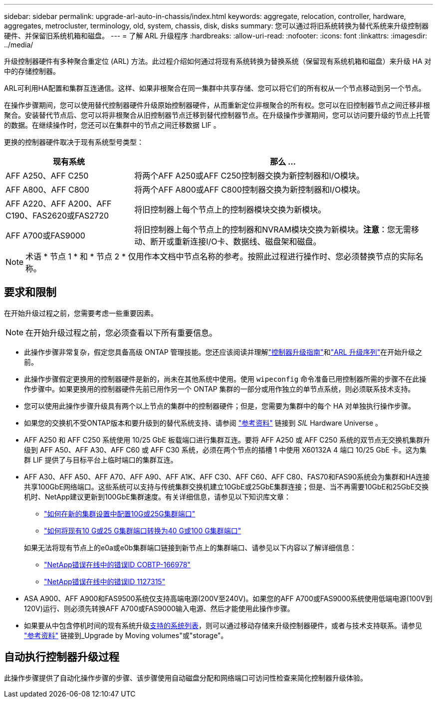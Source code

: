 ---
sidebar: sidebar 
permalink: upgrade-arl-auto-in-chassis/index.html 
keywords: aggregate, relocation, controller, hardware, aggregates, metrocluster, terminology, old, system, chassis, disk, disks 
summary: 您可以通过将旧系统转换为替代系统来升级控制器硬件、并保留旧系统机箱和磁盘。 
---
= 了解 ARL 升级程序
:hardbreaks:
:allow-uri-read: 
:nofooter: 
:icons: font
:linkattrs: 
:imagesdir: ../media/


[role="lead"]
升级控制器硬件有多种聚合重定位 (ARL) 方法。此过程介绍如何通过将现有系统转换为替换系统（保留现有系统机箱和磁盘）来升级 HA 对中的存储控制器。

ARL可利用HA配置和集群互连通信。这样、如果非根聚合在同一集群中共享存储、您可以将它们的所有权从一个节点移动到另一个节点。

在操作步骤期间，您可以使用替代控制器硬件升级原始控制器硬件，从而重新定位非根聚合的所有权。您可以在旧控制器节点之间迁移非根聚合。安装替代节点后、您可以将非根聚合从旧控制器节点迁移到替代控制器节点。在升级操作步骤期间，您可以访问要升级的节点上托管的数据。在继续操作时，您还可以在集群中的节点之间迁移数据 LIF 。

更换的控制器硬件取决于现有系统型号类型：

[cols="30,70"]
|===
| 现有系统 | 那么 ... 


| AFF A250、AFF C250 | 将两个AFF A250或AFF C250控制器交换为新控制器和I/O模块。 


| AFF A800、AFF C800 | 将两个AFF A800或AFF C800控制器交换为新控制器和I/O模块。 


| AFF A220、AFF A200、AFF C190、FAS2620或FAS2720 | 将旧控制器上每个节点上的控制器模块交换为新模块。 


| AFF A700或FAS9000 | 将旧控制器上每个节点上的控制器和NVRAM模块交换为新模块。*注意*：您无需移动、断开或重新连接I/O卡、数据线、磁盘架和磁盘。 
|===

NOTE: 术语 * 节点 1 * 和 * 节点 2 * 仅用作本文档中节点名称的参考。按照此过程进行操作时、您必须替换节点的实际名称。



== 要求和限制

在开始升级过程之前，您需要考虑一些重要因素。


NOTE: 在开始升级过程之前，您必须查看以下所有重要信息。

* 此操作步骤非常复杂，假定您具备高级 ONTAP 管理技能。您还应该阅读并理解link:guidelines_for_upgrading_controllers_with_arl.html["控制器升级指南"]和link:overview_of_the_arl_upgrade.html["ARL 升级序列"]在开始升级之前。
* 此操作步骤假定更换用的控制器硬件是新的，尚未在其他系统中使用。使用 `wipeconfig` 命令准备已用控制器所需的步骤不在此操作步骤中。如果更换用的控制器硬件先前已用作另一个 ONTAP 集群的一部分或用作独立的单节点系统，则必须联系技术支持。
* 您可以使用此操作步骤升级具有两个以上节点的集群中的控制器硬件；但是，您需要为集群中的每个 HA 对单独执行操作步骤。
* 如果您的交换机不受ONTAP版本和要升级到的替代系统支持、请参阅 link:other_references.html["参考资料"] 链接到 _SIL_ Hardware Universe 。
* AFF A250 和 AFF C250 系统使用 10/25 GbE 板载端口进行集群互连。要将 AFF A250 或 AFF C250 系统的双节点无交换机集群升级到 AFF A50、AFF A30、AFF C60 或 AFF C30 系统，必须在两个节点的插槽 1 中使用 X60132A 4 端口 10/25 GbE 卡。这为集群 LIF 提供了与目标平台上临时端口的集群互连。
* AFF A30、AFF A50、AFF A70、AFF A90、AFF A1K、AFF C30、AFF C60、AFF C80、FAS70和FAS90系统会为集群和HA连接共享100GbE网络端口。这些系统可以支持与传统集群交换机建立10GbE或25GbE集群连接；但是、当不再需要10GbE和25GbE交换机时、NetApp建议更新到100GbE集群速度。有关详细信息，请参见以下知识库文章：
+
--
** link:https://kb.netapp.com/on-prem/ontap/OHW/OHW-KBs/How_to_configure_10G_or_25G_cluster_ports_on_a_new_cluster_setup["如何在新的集群设置中配置10G或25G集群端口"^]
** link:https://kb.netapp.com/on-prem/ontap/OHW/OHW-KBs/How_to_convert_existing_10G_or_25G_cluster_ports_to_40G_or_100G_cluster_ports["如何将现有10 G或25 G集群端口转换为40 G或100 G集群端口"^]


--
+
如果无法将现有节点上的e0a或e0b集群端口链接到新节点上的集群端口、请参见以下内容以了解详细信息：

+
** link:https://mysupport.netapp.com/site/bugs-online/product/ONTAP/JiraNgage/CONTAP-166978["NetApp错误在线中的错误ID COBTP-166978"^]
** https://mysupport.netapp.com/site/bugs-online/product/ONTAP/BURT/1127315["NetApp错误在线中的错误ID 1127315"^]


* ASA A900、AFF A900和FAS9500系统仅支持高端电源(200V至240V)。如果您的AFF A700或FAS9000系统使用低端电源(100V到120V)运行、则必须先转换AFF A700或FAS9000输入电源、然后才能使用此操作步骤。
* 如果要从中包含停机时间的现有系统升级<<supported-systems-in-chassis,支持的系统列表>>，则可以通过移动存储来升级控制器硬件，或者与技术支持联系。请参见 link:other_references.html["参考资料"] 链接到_Upgrade by Moving volumes"或"storage"。




== 自动执行控制器升级过程

此操作步骤提供了自动化操作步骤的步骤、该步骤使用自动磁盘分配和网络端口可访问性检查来简化控制器升级体验。
